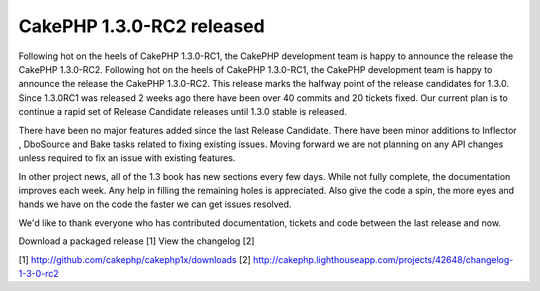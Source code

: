 CakePHP 1.3.0-RC2 released
==========================

Following hot on the heels of CakePHP 1.3.0-RC1, the CakePHP
development team is happy to announce the release the CakePHP
1.3.0-RC2.
Following hot on the heels of CakePHP 1.3.0-RC1, the CakePHP
development team is happy to announce the release the CakePHP
1.3.0-RC2. This release marks the halfway point of the release
candidates for 1.3.0. Since 1.3.0RC1 was released 2 weeks ago there
have been over 40 commits and 20 tickets fixed. Our current plan is to
continue a rapid set of Release Candidate releases until 1.3.0 stable
is released.

There have been no major features added since the last Release
Candidate. There have been minor additions to Inflector , DboSource
and Bake tasks related to fixing existing issues. Moving forward we
are not planning on any API changes unless required to fix an issue
with existing features.

In other project news, all of the 1.3 book has new sections every few
days. While not fully complete, the documentation improves each week.
Any help in filling the remaining holes is appreciated. Also give the
code a spin, the more eyes and hands we have on the code the faster we
can get issues resolved.

We'd like to thank everyone who has contributed documentation, tickets
and code between the last release and now.

Download a packaged release [1]
View the changelog [2]

[1] `http://github.com/cakephp/cakephp1x/downloads`_
[2]
`http://cakephp.lighthouseapp.com/projects/42648/changelog-1-3-0-rc2`_

.. _http://github.com/cakephp/cakephp1x/downloads: http://github.com/cakephp/cakephp1x/downloads
.. _http://cakephp.lighthouseapp.com/projects/42648/changelog-1-3-0-rc2: http://cakephp.lighthouseapp.com/projects/42648/changelog-1-3-0-rc2

.. author:: markstory
.. categories:: news
.. tags:: release,CakePHP,news,News

